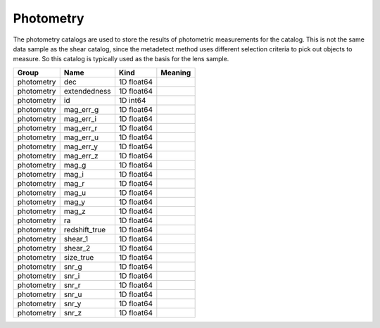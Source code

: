 Photometry
==========

The photometry catalogs are used to store the results of photometric measurements for the catalog. This is not the same data sample as the shear catalog, since the metadetect method uses different selection criteria to pick out objects to measure. So this catalog is typically used as the basis for the lens sample.


==========  =============  ==========  =========
Group       Name           Kind        Meaning
==========  =============  ==========  =========
photometry  dec            1D float64
photometry  extendedness   1D float64
photometry  id             1D int64
photometry  mag_err_g      1D float64
photometry  mag_err_i      1D float64
photometry  mag_err_r      1D float64
photometry  mag_err_u      1D float64
photometry  mag_err_y      1D float64
photometry  mag_err_z      1D float64
photometry  mag_g          1D float64
photometry  mag_i          1D float64
photometry  mag_r          1D float64
photometry  mag_u          1D float64
photometry  mag_y          1D float64
photometry  mag_z          1D float64
photometry  ra             1D float64
photometry  redshift_true  1D float64
photometry  shear_1        1D float64
photometry  shear_2        1D float64
photometry  size_true      1D float64
photometry  snr_g          1D float64
photometry  snr_i          1D float64
photometry  snr_r          1D float64
photometry  snr_u          1D float64
photometry  snr_y          1D float64
photometry  snr_z          1D float64
==========  =============  ==========  =========


